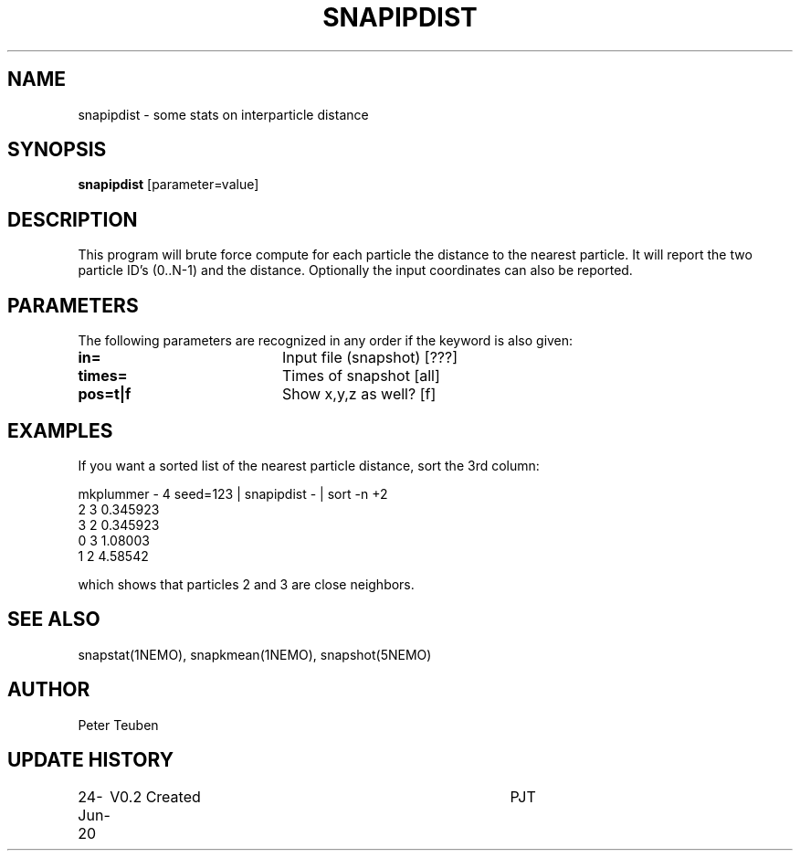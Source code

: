.TH SNAPIPDIST 1NEMO "24 June 2020"
.SH NAME
snapipdist \- some stats on interparticle distance
.SH SYNOPSIS
\fBsnapipdist\fP [parameter=value]
.SH DESCRIPTION
This program will  brute force compute for each particle the distance to the nearest particle. It will report
the two particle ID's (0..N-1) and the distance. Optionally the input coordinates can also be reported.
.SH PARAMETERS
The following parameters are recognized in any order if the keyword
is also given:
.TP 20
\fBin=\fP
Input file (snapshot) [???]    
.TP
\fBtimes=\fP
Times of snapshot [all]    
.TP
\fBpos=t|f\fP
Show x,y,z as well? [f]   
.SH EXAMPLES
If you want a sorted list of the nearest particle distance, sort the 3rd column:
.nf

mkplummer - 4 seed=123 | snapipdist - | sort -n +2
2 3 0.345923
3 2 0.345923
0 3 1.08003
1 2 4.58542

.fi
which shows that particles 2 and 3 are close neighbors.
.SH SEE ALSO
snapstat(1NEMO), snapkmean(1NEMO), snapshot(5NEMO)
.SH AUTHOR
Peter Teuben
.SH UPDATE HISTORY
.nf
.ta +1.0i +4.0i
24-Jun-20	V0.2 Created		PJT
.fi
